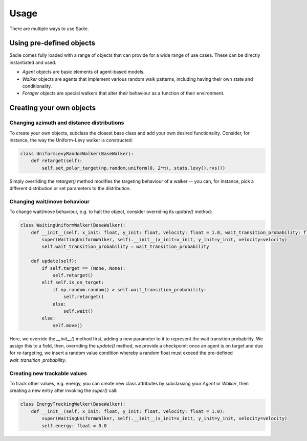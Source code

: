 =====
Usage
=====

There are multiple ways to use Sadie.


Using pre-defined objects
-------------------------

Sadie comes fully loaded with a range of objects that can provide for a wide range of use cases. These can be directly
instantiated and used.

* `Agent` objects are basic elements of agent-based models.
* `Walker` objects are agents that implement various random walk patterns, including having their own state and conditionality.
* `Forager` objects are special walkers that alter their behaviour as a function of their environment.

Creating your own objects
-------------------------

Changing azimuth and distance distributions
...........................................

To create your own objects, subclass the closest base class and add your own desired functionality. Consider, for
instance, the way the Uniform-Lévy walker is constructed:

.. code-block:: python

    class UniformLevyRandomWalker(BaseWalker):
        def retarget(self):
            self.set_polar_target(np.random.uniform(0, 2*π), stats.levy().rvs())


Simply overriding the `retarget()` method modifies the targeting behaviour of a walker -- you can, for instance, pick a
different distribution or set parameters to the distribution.

Changing wait/move behaviour
............................

To change wait/move behaviour, e.g. to halt the object, consider overriding its `update()` method:

.. code-block:: python

    class WaitingUniformWalker(BaseWalker):
        def __init__(self, x_init: float, y_init: float, velocity: float = 1.0, wait_transition_probability: float = 0.4):
            super(WaitingUniformWalker, self).__init__(x_init=x_init, y_init=y_init, velocity=velocity)
            self.wait_transition_probability = wait_transition_probability

        def update(self):
            if self.target == (None, None):
                self.retarget()
            elif self.is_on_target:
                if np.random.random() > self.wait_transition_probability:
                    self.retarget()
                else:
                    self.wait()
            else:
                self.move()

Here, we override the `__init__()` method first, adding a new parameter to it to represent the wait transition
probability. We assign this to a field, then, overriding the `update()` method, we provide a checkpoint: once an agent
is on target and due for re-targeting, we insert a random value condition whereby a random float must exceed the
pre-defined `wait_transition_probability`.


Creating new trackable values
.............................

To track other values, e.g. energy, you can create new class attributes by subclassing your `Agent` or `Walker`, then
creating a new entry after invoking the `super()` call:

.. code-block:: python

        class EnergyTrackingWalker(BaseWalker):
            def __init__(self, x_init: float, y_init: float, velocity: float = 1.0):
                super(WaitingUniformWalker, self).__init__(x_init=x_init, y_init=y_init, velocity=velocity)
                self.energy: float = 0.0
